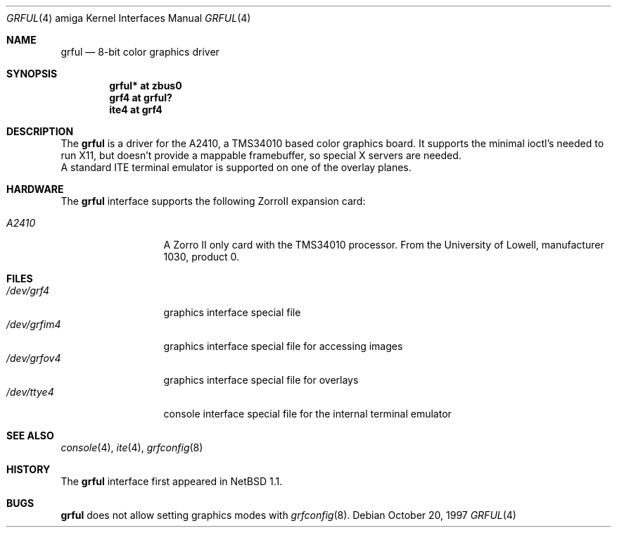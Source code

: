 .\"	grful.4,v 1.6 2008/04/30 13:10:55 martin Exp
.\"
.\" Copyright (c) 1997 The NetBSD Foundation, Inc.
.\" All rights reserved.
.\"
.\" Redistribution and use in source and binary forms, with or without
.\" modification, are permitted provided that the following conditions
.\" are met:
.\" 1. Redistributions of source code must retain the above copyright
.\"    notice, this list of conditions and the following disclaimer.
.\" 2. Redistributions in binary form must reproduce the above copyright
.\"    notice, this list of conditions and the following disclaimer in the
.\"    documentation and/or other materials provided with the distribution.
.\"
.\" THIS SOFTWARE IS PROVIDED BY THE NETBSD FOUNDATION, INC. AND CONTRIBUTORS
.\" ``AS IS'' AND ANY EXPRESS OR IMPLIED WARRANTIES, INCLUDING, BUT NOT LIMITED
.\" TO, THE IMPLIED WARRANTIES OF MERCHANTABILITY AND FITNESS FOR A PARTICULAR
.\" PURPOSE ARE DISCLAIMED.  IN NO EVENT SHALL THE FOUNDATION OR CONTRIBUTORS
.\" BE LIABLE FOR ANY DIRECT, INDIRECT, INCIDENTAL, SPECIAL, EXEMPLARY, OR
.\" CONSEQUENTIAL DAMAGES (INCLUDING, BUT NOT LIMITED TO, PROCUREMENT OF
.\" SUBSTITUTE GOODS OR SERVICES; LOSS OF USE, DATA, OR PROFITS; OR BUSINESS
.\" INTERRUPTION) HOWEVER CAUSED AND ON ANY THEORY OF LIABILITY, WHETHER IN
.\" CONTRACT, STRICT LIABILITY, OR TORT (INCLUDING NEGLIGENCE OR OTHERWISE)
.\" ARISING IN ANY WAY OUT OF THE USE OF THIS SOFTWARE, EVEN IF ADVISED OF THE
.\" POSSIBILITY OF SUCH DAMAGE.
.\"
.Dd October 20, 1997
.Dt GRFUL 4 amiga
.Os
.Sh NAME
.Nm grful
.Nd 8-bit color graphics driver
.Sh SYNOPSIS
.Cd "grful* at zbus0"
.Cd "grf4 at grful?"
.Cd "ite4 at grf4"
.Sh DESCRIPTION
The
.Nm
is a driver for the A2410, a TMS34010 based color graphics board.
It supports the minimal ioctl's needed to run X11, but doesn't provide
a mappable framebuffer, so special X servers are needed.
.br
A standard ITE terminal emulator is supported on one of the overlay planes.
.Sh HARDWARE
The
.Nm
interface supports the following ZorroII expansion card:
.Bl -tag -width "xxxxx" -offset indent
.It Em A2410
A Zorro II only card with the TMS34010 processor. From the University
of Lowell, manufacturer 1030, product 0.
.El
.Sh FILES
.Bl -tag -width "xxxxxxxxxxx" -compact
.It Pa /dev/grf4
graphics interface special file
.It Pa /dev/grfim4
graphics interface special file for accessing images
.It Pa /dev/grfov4
graphics interface special file for overlays
.It Pa /dev/ttye4
console interface special file for the internal terminal emulator
.El
.Sh SEE ALSO
.Xr console 4 ,
.Xr ite 4 ,
.Xr grfconfig 8
.Sh HISTORY
The
.Nm
interface first appeared in
.Nx 1.1 .
.Sh BUGS
.Nm
does not allow setting graphics modes with
.Xr grfconfig 8 .
